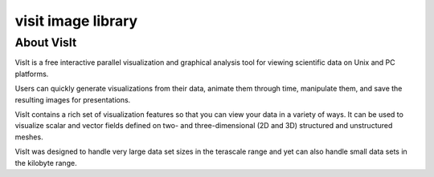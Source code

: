 ﻿

.. index::
   visit image library
   image library visit


.. _visit_image_library:

====================
visit image library
====================


.. seealso::

   - https://wci.llnl.gov/codes/visit/about.html


About VisIt
===========

VisIt is a free interactive parallel visualization and graphical analysis tool
for viewing scientific data on Unix and PC platforms.

Users can quickly generate visualizations from their data, animate them through
time, manipulate them, and save the resulting images for presentations.

VisIt contains a rich set of visualization features so that you can view your
data in a variety of ways. It can be used to visualize scalar and vector fields
defined on two- and three-dimensional (2D and 3D) structured and unstructured
meshes.

VisIt was designed to handle very large data set sizes in the terascale range
and yet can also handle small data sets in the kilobyte range.



